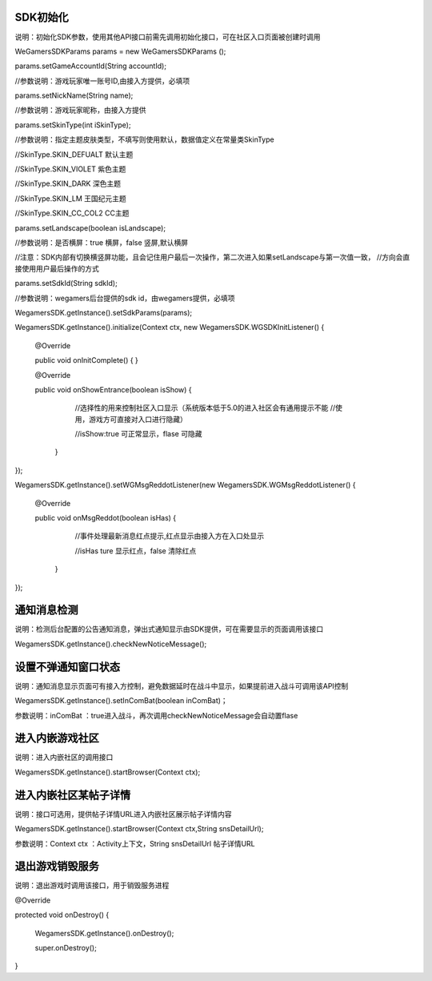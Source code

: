 .. _topics-API接口:

================
SDK初始化
================

说明：初始化SDK参数，使用其他API接口前需先调用初始化接口，可在社区入口页面被创建时调用

WeGamersSDKParams params = new WeGamersSDKParams ();

params.setGameAccountId(String accountId);

//参数说明：游戏玩家唯一账号ID,由接入方提供，必填项

params.setNickName(String name);

//参数说明：游戏玩家昵称，由接入方提供

params.setSkinType(int iSkinType);

//参数说明：指定主题皮肤类型，不填写则使用默认，数据值定义在常量类SkinType

//SkinType.SKIN_DEFUALT 默认主题

//SkinType.SKIN_VIOLET 紫色主题

//SkinType.SKIN_DARK 深色主题

//SkinType.SKIN_LM  王国纪元主题

//SkinType.SKIN_CC_COL2  CC主题

params.setLandscape(boolean isLandscape);

//参数说明：是否横屏：true 横屏，false 竖屏,默认横屏

//注意：SDK内部有切换横竖屏功能，且会记住用户最后一次操作，第二次进入如果setLandscape与第一次值一致，	//方向会直接使用用户最后操作的方式

params.setSdkId(String sdkId);

//参数说明：wegamers后台提供的sdk id，由wegamers提供，必填项

WegamersSDK.getInstance().setSdkParams(params);

WegamersSDK.getInstance().initialize(Context ctx, new WegamersSDK.WGSDKInitListener() {

         @Override
		 
         public void onInitComplete() { }
		 
         @Override
		 
         public void onShowEntrance(boolean isShow) {
		 
			//选择性的用来控制社区入口显示（系统版本低于5.0的进入社区会有通用提示不能	//使用，游戏方可直接对入口进行隐藏）
		
			//isShow:true 可正常显示，flase 可隐藏
       
	   }
});

WegamersSDK.getInstance().setWGMsgReddotListener(new WegamersSDK.WGMsgReddotListener() {

        @Override
		
        public void onMsgReddot(boolean isHas) {
		
			//事件处理最新消息红点提示,红点显示由接入方在入口处显示
			
			//isHas ture 显示红点，false 清除红点
			
         }
});


================
通知消息检测
================

说明：检测后台配置的公告通知消息，弹出式通知显示由SDK提供，可在需要显示的页面调用该接口

WegamersSDK.getInstance().checkNewNoticeMessage();

================
设置不弹通知窗口状态
================

说明：通知消息显示页面可有接入方控制，避免数据延时在战斗中显示，如果提前进入战斗可调用该API控制

WegamersSDK.getInstance().setInComBat(boolean inComBat)；

参数说明：inComBat ：true进入战斗，再次调用checkNewNoticeMessage会自动置flase

================
进入内嵌游戏社区
================

说明：进入内嵌社区的调用接口

WegamersSDK.getInstance().startBrowser(Context ctx);

================
进入内嵌社区某帖子详情
================

说明：接口可选用，提供帖子详情URL进入内嵌社区展示帖子详情内容

WegamersSDK.getInstance().startBrowser(Context ctx,String snsDetailUrl);

参数说明：Context  ctx ：Activity上下文，String snsDetailUrl 帖子详情URL

================
退出游戏销毁服务
================

说明：退出游戏时调用该接口，用于销毁服务进程

@Override

protected void onDestroy() {

     WegamersSDK.getInstance().onDestroy();
	 
     super.onDestroy();
}
